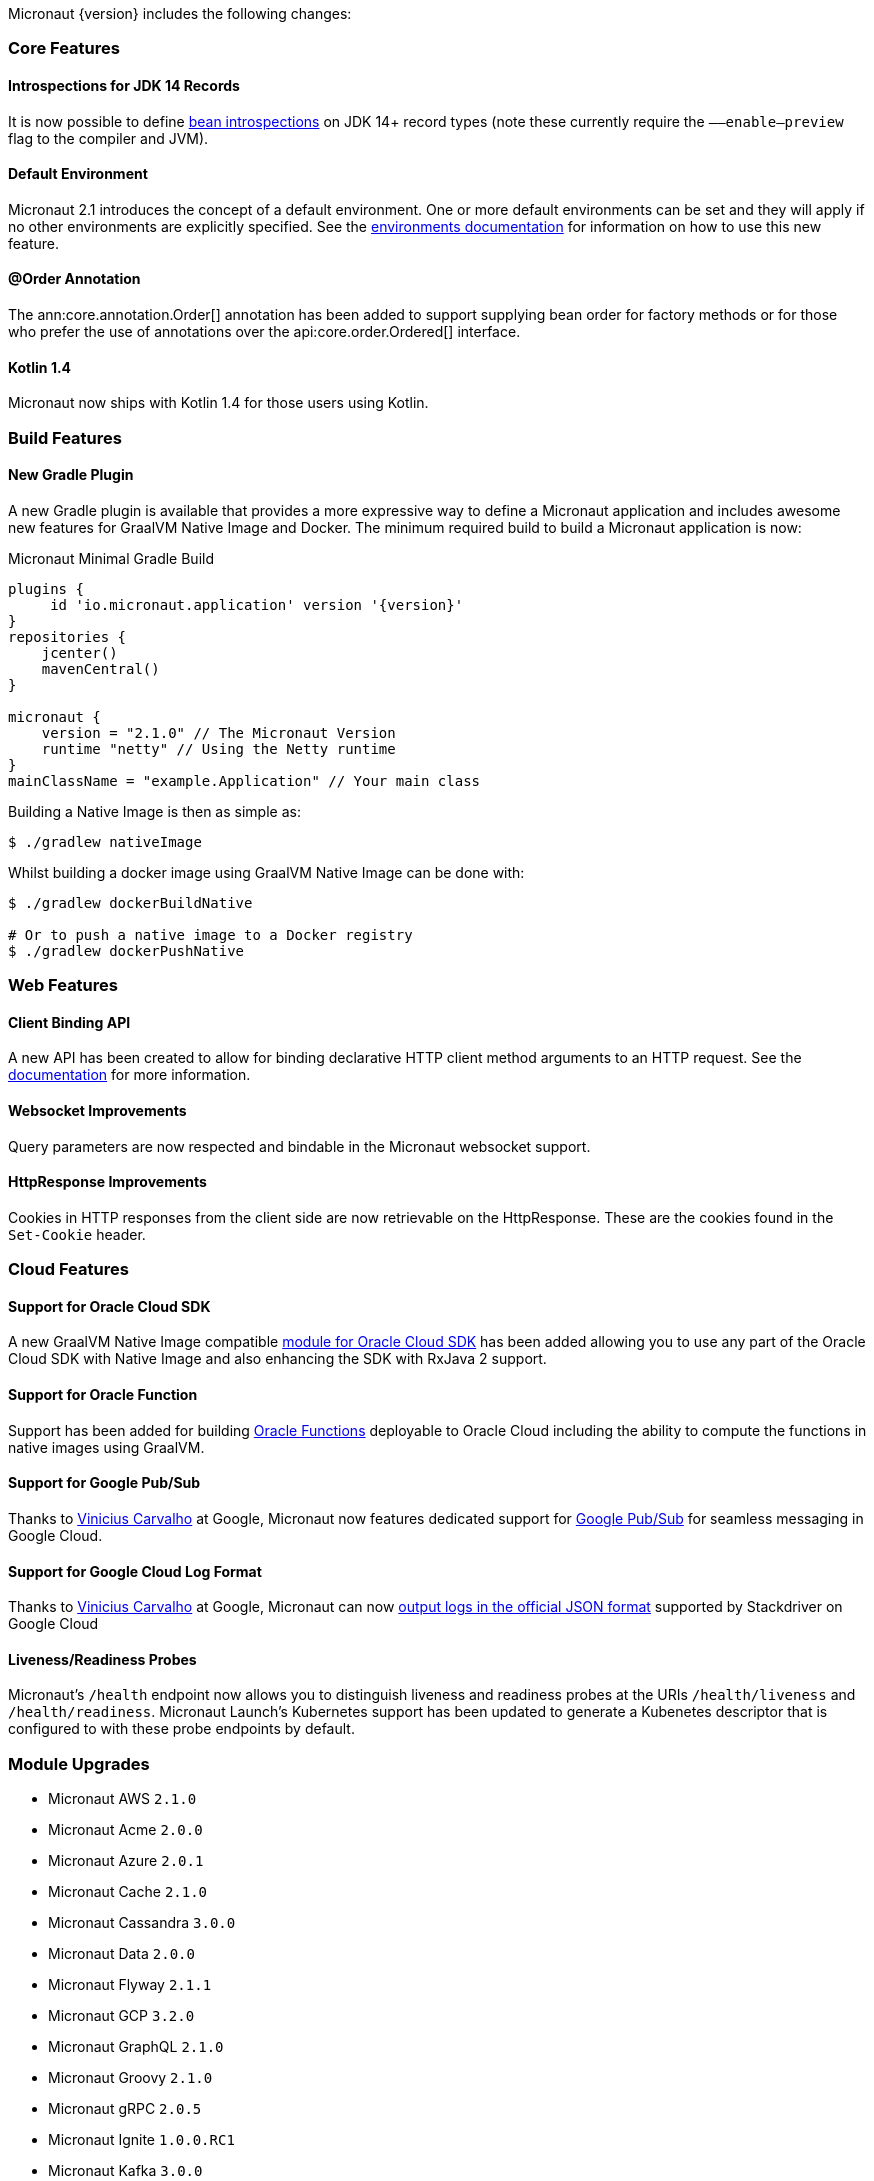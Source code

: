 Micronaut {version} includes the following changes:

=== Core Features

==== Introspections for JDK 14 Records

It is now possible to define <<introspection, bean introspections>> on JDK 14+ record types (note these currently require the `––enable–preview` flag to the compiler and JVM).

==== Default Environment

Micronaut 2.1 introduces the concept of a default environment. One or more default environments can be set and they will apply if no other environments are explicitly specified. See the <<environments, environments documentation>> for information on how to use this new feature.

==== @Order Annotation

The ann:core.annotation.Order[] annotation has been added to support supplying bean order for factory methods or for those who prefer the use of annotations over the api:core.order.Ordered[] interface.

==== Kotlin 1.4

Micronaut now ships with Kotlin 1.4 for those users using Kotlin.

=== Build Features

==== New Gradle Plugin

A new Gradle plugin is available that provides a more expressive way to define a Micronaut application and includes awesome new features for GraalVM Native Image and Docker. The minimum required build to build a Micronaut application is now:

.Micronaut Minimal Gradle Build
[source,groovy]
----
plugins {
     id 'io.micronaut.application' version '{version}'
}
repositories {
    jcenter()
    mavenCentral()
}

micronaut {
    version = "2.1.0" // The Micronaut Version
    runtime "netty" // Using the Netty runtime
}
mainClassName = "example.Application" // Your main class
----

Building a Native Image is then as simple as:

[source,bash]
----
$ ./gradlew nativeImage
----

Whilst building a docker image using GraalVM Native Image can be done with:

[source,bash]
----
$ ./gradlew dockerBuildNative

# Or to push a native image to a Docker registry
$ ./gradlew dockerPushNative
----

=== Web Features

==== Client Binding API

A new API has been created to allow for binding declarative HTTP client method arguments to an HTTP request. See the <<clientParameters, documentation>> for more information.

==== Websocket Improvements

Query parameters are now respected and bindable in the Micronaut websocket support.

==== HttpResponse Improvements

Cookies in HTTP responses from the client side are now retrievable on the HttpResponse. These are the cookies found in the `Set-Cookie` header.

=== Cloud Features

==== Support for Oracle Cloud SDK

A new GraalVM Native Image compatible https://micronaut-projects.github.io/micronaut-oracle-cloud/latest/guide/[module for Oracle Cloud SDK] has been added allowing you to use any part of the Oracle Cloud SDK with Native Image and also enhancing the SDK with RxJava 2 support.

==== Support for Oracle Function

Support has been added for building https://micronaut-projects.github.io/micronaut-oracle-cloud/latest/guide/#functions[Oracle Functions] deployable to Oracle Cloud including the ability to compute the functions in native images using GraalVM.

==== Support for Google Pub/Sub

Thanks to https://github.com/viniciusccarvalho[Vinicius Carvalho] at Google, Micronaut now features dedicated support for https://micronaut-projects.github.io/micronaut-gcp/latest/guide/#pubsub[Google Pub/Sub] for seamless messaging in Google Cloud.

==== Support for Google Cloud Log Format

Thanks to https://github.com/viniciusccarvalho[Vinicius Carvalho] at Google, Micronaut can now https://micronaut-projects.github.io/micronaut-gcp/latest/guide/#logging[output logs in the official JSON format] supported by Stackdriver on Google Cloud

==== Liveness/Readiness Probes

Micronaut's `/health` endpoint now allows you to distinguish liveness and readiness probes at the URIs `/health/liveness` and `/health/readiness`. Micronaut Launch's Kubernetes support has been updated to generate a Kubenetes descriptor that is configured to with these probe endpoints by default.


=== Module Upgrades

- Micronaut AWS `2.1.0`
- Micronaut Acme `2.0.0`
- Micronaut Azure `2.0.1`
- Micronaut Cache `2.1.0`
- Micronaut Cassandra `3.0.0`
- Micronaut Data `2.0.0`
- Micronaut Flyway `2.1.1`
- Micronaut GCP `3.2.0`
- Micronaut GraphQL `2.1.0`
- Micronaut Groovy `2.1.0`
- Micronaut gRPC `2.0.5`
- Micronaut Ignite `1.0.0.RC1`
- Micronaut Kafka `3.0.0`
- Micronaut Kotline `2.1.0`
- Micronaut Liquibase `2.1.0`
- Micronaut Micrometer `3.0.0`
- Micronaut Mongo `DB 3.0.0`
- Micronaut Neo4j `4.0.0`
- Micronaut Open `API 2.1.0`
- Micronaut Oracle `Cloud 1.0.0`
- Micronaut Picocli `3.0.0`
- Micronaut RabbitMQ `2.1.0`
- Micronaut Redis `3.0.0`
- Micronaut Security `2.1.0`
- Micronaut Servlet `2.0.0`
- Micronaut Test `2.1.0`
- Micronaut Xml `2.0.0`

=== Dependency Upgrades

- Dekorate `1.0.3`
- Flyway `6.5.4`
- gRPC `1.32.1`
- Ignite `2.8.1`
- JUnit `5.7.0`
- Kotlin `1.4.10`
- Ktor `1.4.0`
- Liquibase `3.10.2`
- MSSQL Driver `8.4.1.jre8`
- MariaDB Driver `2.6.2`
- Micrometer `1.5.4`
- Mongo Driver `4.1.0`
- Mongo Reactive Driver `4.1.0`
- Neo4j Driver `4.1.1`
- Netty `4.1.52.Final`
- Picocli `4.5.1`
- Postgres Driver `42.2.16`
- Redis Lettuce `5.3.4.RELEASE`
